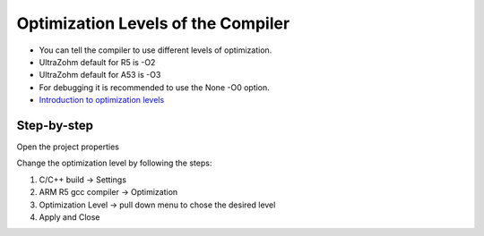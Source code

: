 =========================================
Optimization Levels of the Compiler 
=========================================

* You can tell the compiler to use different levels of optimization.
* UltraZohm default for R5 is -O2
* UltraZohm default for A53 is -O3
* For debugging it is recommended to use the None -O0 option.   
* `Introduction to optimization levels <https://www.linuxtopia.org/online_books/an_introduction_to_gcc/gccintro_49.html>`_

**Step-by-step**
^^^^^^^^^^^^^^^^^^

Open the project properties 

.. image:: ./images_problems/include_math_lib1.png
   :height: 400

Change the optimization level by following the steps:

1. C/C++ build -> Settings
2. ARM R5 gcc compiler -> Optimization
3. Optimization Level -> pull down menu to chose the desired level
4. Apply and Close

..	image:: ./images_problems/gcc_optimization_level.png
